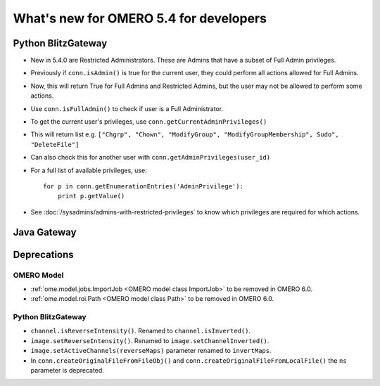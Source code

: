 What's new for OMERO 5.4 for developers
=======================================

Python BlitzGateway
^^^^^^^^^^^^^^^^^^^

- New in 5.4.0 are Restricted Administrators. These are Admins that have a subset of Full Admin privileges.
- Previously if ``conn.isAdmin()`` is true for the current user, they could perform all actions allowed for Full Admins.
- Now, this will return True for Full Admins and Restricted Admins, but the user may not be allowed to perform some actions.
- Use ``conn.isFullAdmin()`` to check if user is a Full Administrator.
- To get the current user's privileges, use ``conn.getCurrentAdminPrivileges()``
- This will return list e.g. ``["Chgrp", "Chown", "ModifyGroup", "ModifyGroupMembership", Sudo", "DeleteFile"]``
- Can also check this for another user with ``conn.getAdminPrivileges(user_id)``
- For a full list of available privileges, use::

    for p in conn.getEnumerationEntries('AdminPrivilege'):
        print p.getValue()

- See :doc:`/sysadmins/admins-with-restricted-privileges` to know which privileges are required for which actions.


Java Gateway
^^^^^^^^^^^^


Deprecations
^^^^^^^^^^^^

OMERO Model
-----------

- :ref:`ome.model.jobs.ImportJob <OMERO model class ImportJob>`
  to be removed in OMERO 6.0.
- :ref:`ome.model.roi.Path <OMERO model class Path>`
  to be removed in OMERO 6.0.


Python BlitzGateway
-------------------

- ``channel.isReverseIntensity()``. Renamed to ``channel.isInverted()``.
- ``image.setReverseIntensity()``. Renamed to ``image.setChannelInverted()``.
- ``image.setActiveChannels(reverseMaps)`` parameter renamed to ``invertMaps``.
- In ``conn.createOriginalFileFromFileObj()`` and ``conn.createOriginalFileFromLocalFile()`` the ``ns`` parameter is deprecated.
